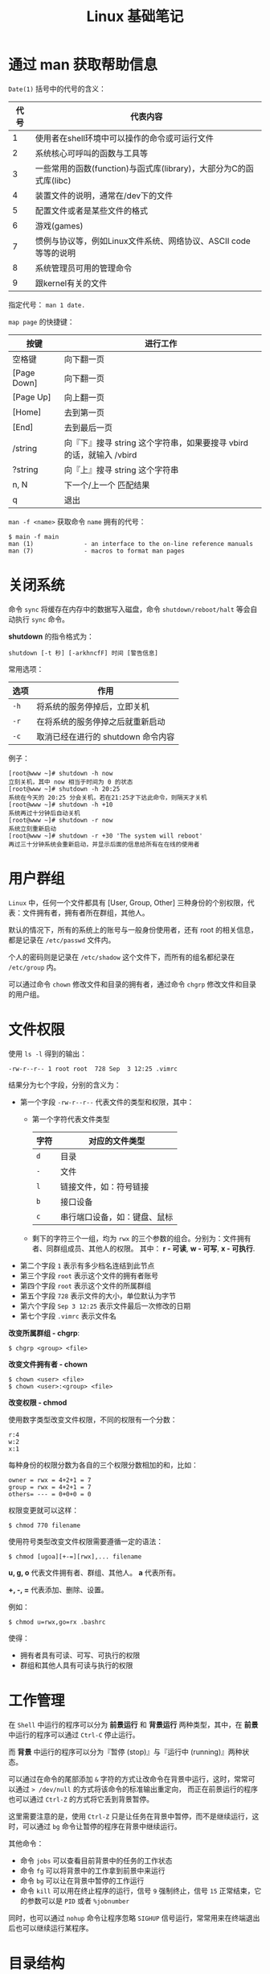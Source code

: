 #+TITLE:      Linux 基础笔记

* 目录                                                    :TOC_4_gh:noexport:
- [[#通过-man-获取帮助信息][通过 man 获取帮助信息]]
- [[#关闭系统][关闭系统]]
- [[#用户群组][用户群组]]
- [[#文件权限][文件权限]]
- [[#工作管理][工作管理]]
- [[#目录结构][目录结构]]
  - [[#dev][dev]]
- [[#进程相关][进程相关]]

* 通过 man 获取帮助信息
  ~Date(1)~ 括号中的代号的含义：
  |------+--------------------------------------------------------------------|
  | 代号 | 代表内容                                                           |
  |------+--------------------------------------------------------------------|
  |    1 | 使用者在shell环境中可以操作的命令或可运行文件                      |
  |    2 | 系统核心可呼叫的函数与工具等                                       |
  |    3 | 一些常用的函数(function)与函式库(library)，大部分为C的函式库(libc) |
  |    4 | 装置文件的说明，通常在/dev下的文件                                 |
  |    5 | 配置文件或者是某些文件的格式                                       |
  |    6 | 游戏(games)                                                        |
  |    7 | 惯例与协议等，例如Linux文件系统、网络协议、ASCII code等等的说明    |
  |    8 | 系统管理员可用的管理命令                                           |
  |    9 | 跟kernel有关的文件                                                 |
  |------+--------------------------------------------------------------------|

  指定代号： ~man 1 date.~

  ~map page~ 的快捷键：
  |-------------+----------------------------------------------------------------------|
  | 按键        | 进行工作                                                             |
  |-------------+----------------------------------------------------------------------|
  | 空格键      | 向下翻一页                                                           |
  | [Page Down] | 向下翻一页                                                           |
  | [Page Up]   | 向上翻一页                                                           |
  | [Home]      | 去到第一页                                                           |
  | [End]       | 去到最后一页                                                         |
  | /string     | 向『下』搜寻 string 这个字符串，如果要搜寻 vbird 的话，就输入 /vbird |
  | ?string     | 向『上』搜寻 string 这个字符串                                       |
  | n, N        | 下一个/上一个 匹配结果                                               |
  | q           | 退出                                                                 |
  |-------------+----------------------------------------------------------------------|

  ~man -f <name>~ 获取命令 ~name~ 拥有的代号：
  #+BEGIN_EXAMPLE
    $ main -f main
    man (1)              - an interface to the on-line reference manuals
    man (7)              - macros to format man pages
  #+END_EXAMPLE

* 关闭系统
  命令 ~sync~ 将缓存在内存中的数据写入磁盘，命令 ~shutdown/reboot/halt~ 等会自动执行 ~sync~ 命令。

  *shutdown* 的指令格式为：
  #+BEGIN_EXAMPLE
    shutdown [-t 秒] [-arkhncfF] 时间 [警告信息] 
  #+END_EXAMPLE
  
  常用选项：
  |------+------------------------------------|
  | 选项 | 作用                               |
  |------+------------------------------------|
  | ~-h~   | 将系统的服务停掉后，立即关机       |
  | ~-r~   | 在将系统的服务停掉之后就重新启动   |
  | ~-c~   | 取消已经在进行的 shutdown 命令内容 |
  |------+------------------------------------|

  例子：
  #+BEGIN_EXAMPLE
    [root@www ~]# shutdown -h now 
    立刻关机，其中 now 相当于时间为 0 的状态 
    [root@www ~]# shutdown -h 20:25 
    系统在今天的 20:25 分会关机，若在21:25才下达此命令，则隔天才关机 
    [root@www ~]# shutdown -h +10 
    系统再过十分钟后自动关机 
    [root@www ~]# shutdown -r now 
    系统立刻重新启动 
    [root@www ~]# shutdown -r +30 'The system will reboot'  
    再过三十分钟系统会重新启动，并显示后面的信息给所有在在线的使用者 
  #+END_EXAMPLE

* 用户群组
  ~Linux~ 中，任何一个文件都具有 [User, Group, Other] 三种身份的个别权限，代表：文件拥有者，拥有者所在群组，其他人。

  默认的情况下，所有的系统上的账号与一般身份使用者，还有 root 的相关信息，都是记录在 ~/etc/passwd~ 文件内。

  个人的密码则是记录在 ~/etc/shadow~ 这个文件下，而所有的组名都纪录在 ~/etc/group~ 内。

  可以通过命令 ~chown~ 修改文件和目录的拥有者，通过命令 ~chgrp~ 修改文件和目录的用户组。

* 文件权限
  使用 ~ls -l~ 得到的输出：
  #+BEGIN_EXAMPLE
    -rw-r--r-- 1 root root  728 Sep  3 12:25 .vimrc
  #+END_EXAMPLE

  结果分为七个字段，分别的含义为：
  + 第一个字段 ~-rw-r--r--~ 代表文件的类型和权限，其中：
    - 第一个字符代表文件类型
      |------+------------------------------|
      | 字符 | 对应的文件类型               |
      |------+------------------------------|
      | ~d~    | 目录                         |
      | ~-~    | 文件                         |
      | ~l~    | 链接文件，如：符号链接       |
      | ~b~    | 接口设备                     |
      | ~c~    | 串行端口设备，如：键盘、鼠标 |
      |------+------------------------------|
    - 剩下的字符三个一组，均为 ~rwx~ 的三个参数的组合。分别为：文件拥有者、同群组成员、其他人的权限。
      其中： *r - 可读*, *w - 可写*, *x - 可执行*.
  + 第二个字段 ~1~ 表示有多少档名连结到此节点
  + 第三个字段 ~root~ 表示这个文件的拥有者账号
  + 第四个字段 ~root~ 表示这个文件的所属群组
  + 第五个字段 ~728~ 表示文件的大小，单位默认为字节
  + 第六个字段 ~Sep 3 12:25~ 表示文件最后一次修改的日期
  + 第七个字段 ~.vimrc~ 表示文件名

  *改变所属群组 - chgrp*:
  #+BEGIN_EXAMPLE
    $ chgrp <group> <file>
  #+END_EXAMPLE

  *改变文件拥有者 - chown*
  #+BEGIN_EXAMPLE
    $ chown <user> <file>
    $ chown <user>:<group> <file>
  #+END_EXAMPLE

  *改变权限 - chmod*
  
  使用数字类型改变文件权限，不同的权限有一个分数：
  #+BEGIN_EXAMPLE
    r:4
    w:2
    x:1
  #+END_EXAMPLE
  
  每种身份的权限分数为各自的三个权限分数相加的和，比如：
  #+BEGIN_EXAMPLE
    owner = rwx = 4+2+1 = 7
    group = rwx = 4+2+1 = 7
    others= --- = 0+0+0 = 0
  #+END_EXAMPLE

  权限变更就可以这样：
  #+BEGIN_EXAMPLE
    $ chmod 770 filename
  #+END_EXAMPLE

  使用符号类型改变文件权限需要遵循一定的语法：
  #+BEGIN_EXAMPLE
    $ chmod [ugoa][+-=][rwx],... filename
  #+END_EXAMPLE

  *u, g, o* 代表文件拥有者、群组、其他人。 *a* 代表所有。

  *+, -, =* 代表添加、删除、设置。

  例如：
  #+BEGIN_EXAMPLE
    $ chmod u=rwx,go=rx .bashrc
  #+END_EXAMPLE

  使得：
  + 拥有者具有可读、可写、可执行的权限
  + 群组和其他人具有可读与执行的权限

* 工作管理
  在 ~Shell~ 中运行的程序可以分为 *前景运行* 和 *背景运行* 两种类型，其中，在 *前景* 中运行的程序可以通过 ~Ctrl-C~ 停止运行。

  而 *背景* 中运行的程序可以分为『暂停 (stop)』与『运行中 (running)』两种状态。
  
  可以通过在命令的尾部添加 ~&~ 字符的方式让改命令在背景中运行，这时，常常可以通过 ~> /dev/null~ 的方式将该命令的标准输出重定向，
  而正在前景运行的程序也可以通过 ~Ctrl-Z~ 的方式将它丢到背景暂停。

  这里需要注意的是，使用 ~Ctrl-Z~ 只是让任务在背景中暂停，而不是继续运行，这时，可以通过 ~bg~ 命令让暂停的程序在背景中继续运行。

  其他命令：
  + 命令 ~jobs~ 可以查看目前背景中的任务的工作状态
  + 命令 ~fg~ 可以将背景中的工作拿到前景中来运行
  + 命令 ~bg~ 可以让在背景中暂停的工作运行
  + 命令 ~kill~ 可以用在终止程序的运行，信号 ~9~ 强制终止，信号 ~15~ 正常结束，它的参数可以是 ~PID~ 或者 ~%jobnumber~

  同时，也可以通过 ~nohup~ 命令让程序忽略 ~SIGHUP~ 信号运行，常常用来在终端退出后也可以继续运行某程序。

* 目录结构
  Linux 的目录结构大致都是相同的，了解不同的目录的作用有助于 Linux 系统的使用：
  + [[https://zh.wikipedia.org/wiki/%E6%96%87%E4%BB%B6%E7%B3%BB%E7%BB%9F%E5%B1%82%E6%AC%A1%E7%BB%93%E6%9E%84%E6%A0%87%E5%87%86][文件系统层次结构标准 - 维基百科，自由的百科全书]]

** dev
   + /dev/null - 丢弃一切写入它的数据，可以通过重定向到它来丢弃不必要的数据
   + /dev/zero - 提供无限的空字符，可以用来覆盖信息
   + /dev/random - 可以用于生成随机数
   + /dev/full - 写入时返回设备无剩余空间，读取时返回无限的空字符

* 进程相关
  和进程相关的概念还是很多的，比如父子进程、守护进程、孤儿进程和僵尸进程等，其中：
  + 在 Linux 中新的进程通常都是由 fork 来创建的，这时 fork 出来的新进程便是原来进程的子进程，同时，子进程会得到父进程资源的副本。

    这里需要注意的是，虽然进程之间存在父子关系，但实际上，父子进程之间的关系相对来说还是十分独立的，默认情况下父子进程的生死并不相依。

  + 由于在 Linux 中，每一个系统与用户进行交流的界面称为终端，每一个从此终端开始运行的进程都会依附于这个终端，这个终端就称为这些进程的控制终端，
    当控制终端被关闭时，相应的进程都会自动关闭。但是守护进程却能够突破这种限制，它从被执行开始运转，直到整个系统关闭时才退出。

    如果想让某个进程不因为用户或终端或其他地变化而受到影响，那么就必须把这个进程变成一个守护进程。

    这里需要注意的是，终端关闭时相应的进程自动关闭并不是因为父子进程的关系。

  + 如果一个子进程的父进程先于子进程结束，子进程就成为一个孤儿进程，它由 init 进程收养，成为 init 进程的子进程。

  + 僵尸进程是一种特殊的情况，虽然父子进程之间运行时算是独立的，但是，父子进程之间还是存在一定的依赖关系，每个进程在结束自己之前通常会调用 exit() 命令，
    资源即使早就全部释放了，但进程号，运行时间，退出状态却会因此命令而保留，等到 *父进程* 调用了 waitpid() 时，才会释放这些内容。

    如果父进程不调用 waitpid()，则子进程的信息永远不会释放，这就是所谓的僵尸进程。

  参考链接：
  + [[https://www.cnblogs.com/wuchanming/p/4037495.html][Linux进程学习（孤儿进程和守护进程） - Jessica程序猿 - 博客园]]
  + [[https://akaedu.github.io/book/ch34s03.html][3. 守护进程]]
  + [[https://www.jianshu.com/p/d0a3b4f65b1a][进程关系，父子是否生死相依 - 简书]]

